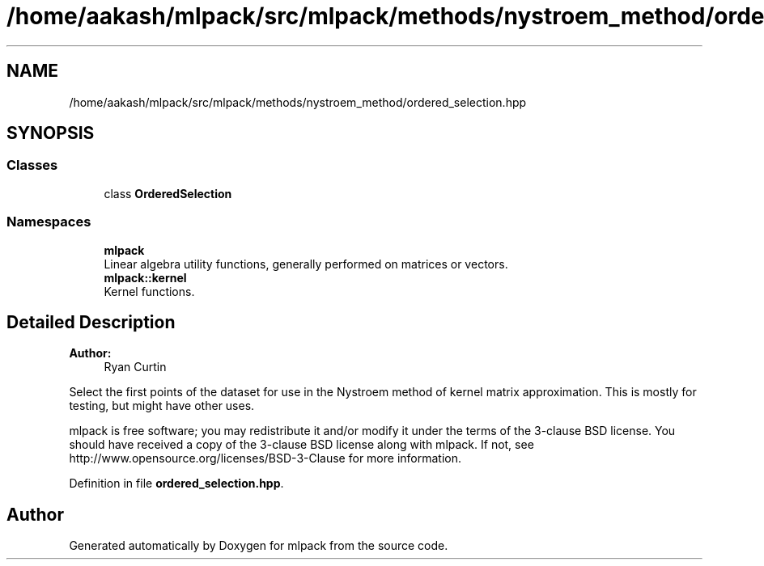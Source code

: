.TH "/home/aakash/mlpack/src/mlpack/methods/nystroem_method/ordered_selection.hpp" 3 "Sun Aug 22 2021" "Version 3.4.2" "mlpack" \" -*- nroff -*-
.ad l
.nh
.SH NAME
/home/aakash/mlpack/src/mlpack/methods/nystroem_method/ordered_selection.hpp
.SH SYNOPSIS
.br
.PP
.SS "Classes"

.in +1c
.ti -1c
.RI "class \fBOrderedSelection\fP"
.br
.in -1c
.SS "Namespaces"

.in +1c
.ti -1c
.RI " \fBmlpack\fP"
.br
.RI "Linear algebra utility functions, generally performed on matrices or vectors\&. "
.ti -1c
.RI " \fBmlpack::kernel\fP"
.br
.RI "Kernel functions\&. "
.in -1c
.SH "Detailed Description"
.PP 

.PP
\fBAuthor:\fP
.RS 4
Ryan Curtin
.RE
.PP
Select the first points of the dataset for use in the Nystroem method of kernel matrix approximation\&. This is mostly for testing, but might have other uses\&.
.PP
mlpack is free software; you may redistribute it and/or modify it under the terms of the 3-clause BSD license\&. You should have received a copy of the 3-clause BSD license along with mlpack\&. If not, see http://www.opensource.org/licenses/BSD-3-Clause for more information\&. 
.PP
Definition in file \fBordered_selection\&.hpp\fP\&.
.SH "Author"
.PP 
Generated automatically by Doxygen for mlpack from the source code\&.
